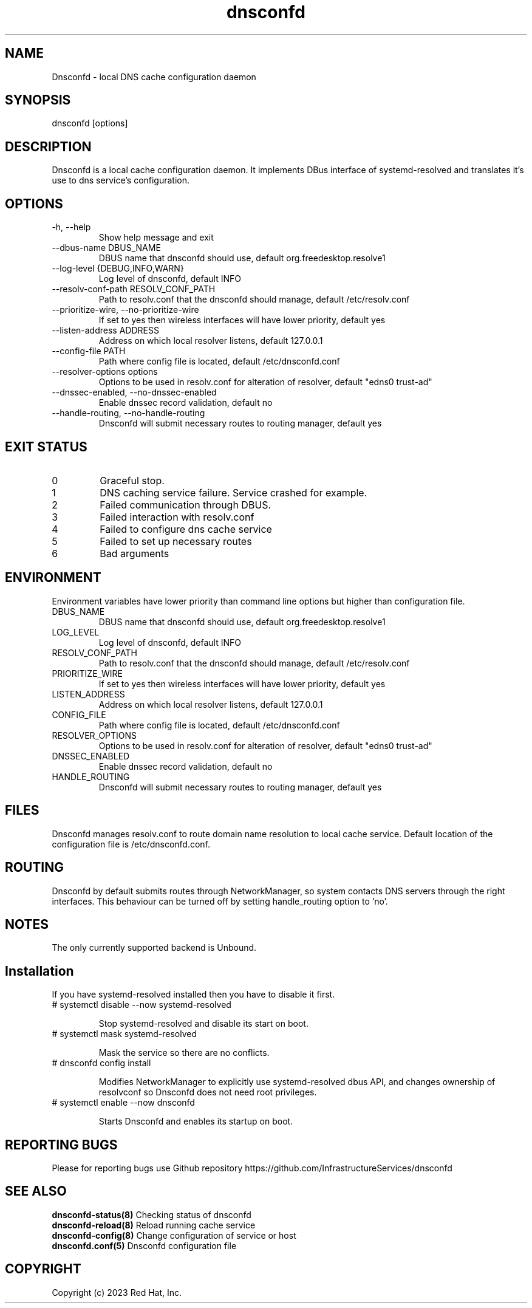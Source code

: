 .TH "dnsconfd" "8" "10 Oct 2023" "dnsconfd-1.1.2" ""

.SH NAME

Dnsconfd - local DNS cache configuration daemon

.SH SYNOPSIS

dnsconfd [options]

.SH DESCRIPTION

Dnsconfd is a local cache configuration daemon. It implements DBus interface of systemd-resolved
and translates it's use to dns service's configuration.

.SH OPTIONS

.IP "-h, --help"
Show help message and exit
.IP "--dbus-name DBUS_NAME"
DBUS name that dnsconfd should use, default org.freedesktop.resolve1
.IP "--log-level {DEBUG,INFO,WARN}"
Log level of dnsconfd, default INFO
.IP "--resolv-conf-path RESOLV_CONF_PATH"
Path to resolv.conf that the dnsconfd should manage, default /etc/resolv.conf
.IP "--prioritize-wire, --no-prioritize-wire"
If set to yes then wireless interfaces will have lower priority, default yes
.IP "--listen-address ADDRESS"
Address on which local resolver listens, default 127.0.0.1
.IP "--config-file PATH"
Path where config file is located, default /etc/dnsconfd.conf
.IP "--resolver-options options"
Options to be used in resolv.conf for alteration of resolver, default "edns0 trust-ad"
.IP "--dnssec-enabled, --no-dnssec-enabled"
Enable dnssec record validation, default no
.IP "--handle-routing, --no-handle-routing"
Dnsconfd will submit necessary routes to routing manager, default yes

.SH "EXIT STATUS"

.IP 0
Graceful stop.
.IP 1
DNS caching service failure. Service crashed for example.
.IP 2
Failed communication through DBUS.
.IP 3
Failed interaction with resolv.conf
.IP 4
Failed to configure dns cache service
.IP 5
Failed to set up necessary routes
.IP 6
Bad arguments

.SH ENVIRONMENT
Environment variables have lower priority than command line options but higher
than configuration file.

.IP DBUS_NAME
DBUS name that dnsconfd should use, default org.freedesktop.resolve1
.IP LOG_LEVEL
Log level of dnsconfd, default INFO
.IP RESOLV_CONF_PATH
Path to resolv.conf that the dnsconfd should manage, default /etc/resolv.conf
.IP PRIORITIZE_WIRE
If set to yes then wireless interfaces will have lower priority, default yes
.IP LISTEN_ADDRESS
Address on which local resolver listens, default 127.0.0.1
.IP CONFIG_FILE
Path where config file is located, default /etc/dnsconfd.conf
.IP RESOLVER_OPTIONS
Options to be used in resolv.conf for alteration of resolver, default "edns0 trust-ad"
.IP DNSSEC_ENABLED
Enable dnssec record validation, default no
.IP HANDLE_ROUTING
Dnsconfd will submit necessary routes to routing manager, default yes

.SH FILES
Dnsconfd manages resolv.conf to route domain name resolution to local cache service.
Default location of the configuration file is /etc/dnsconfd.conf.

.SH ROUTING
Dnsconfd by default submits routes through NetworkManager, so system contacts
DNS servers through the right interfaces. This behaviour can be turned off
by setting handle_routing option to 'no'.

.SH NOTES
The only currently supported backend is Unbound.

.SH Installation

If you have systemd-resolved installed then you have to disable it first.

.IP "# systemctl disable --now systemd-resolved"

Stop systemd-resolved and disable its start on boot.

.IP "# systemctl mask systemd-resolved"

Mask the service so there are no conflicts.

.IP "# dnsconfd config install"

Modifies NetworkManager to explicitly use systemd-resolved dbus API, and
changes ownership of resolvconf so Dnsconfd does not need root privileges.

.IP "# systemctl enable --now dnsconfd"

Starts Dnsconfd and enables its startup on boot.

.SH "REPORTING BUGS"
Please for reporting bugs use Github repository https://github.com/InfrastructureServices/dnsconfd

.SH "SEE ALSO"
\fB dnsconfd-status(8)\fP Checking status of dnsconfd
\fB dnsconfd-reload(8)\fP Reload running cache service
\fB dnsconfd-config(8)\fP Change configuration of service or host
\fB dnsconfd.conf(5)\fP Dnsconfd configuration file

.SH COPYRIGHT

Copyright (c) 2023 Red Hat, Inc.